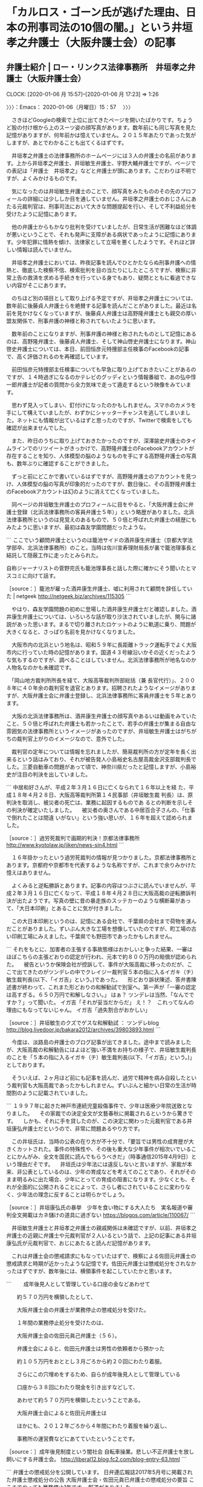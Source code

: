 * 「カルロス・ゴーン氏が逃げた理由、日本の刑事司法の10個の闇。」という井垣孝之‏弁護士（大阪弁護士会）の記事
** 弁護士紹介 | ロー・リンクス法律事務所　井垣孝之‏弁護士（大阪弁護士会）
   CLOCK: [2020-01-06 月 15:57]--[2020-01-06 月 17:23] =>  1:26

〉〉〉：Emacs： 2020-01-06（月曜日）15：57　 〉〉〉

　さきほどGoogleの検索で上位に出てきたページを開いたばかりです。ちょうど股の付け根から上のスーツ姿の顔写真があります。数年前にも同じ写真を見た記憶がありますが、何年前かは憶えていません。２０１５年あたりであった気がしますが、あとでわかることも出てくるはずです。

　井垣孝之‏弁護士の法律事務所のホームページには３人の弁護士の名前があります。上から井垣孝之‏弁護士、井垣敏生弁護士、宇野大輔弁護士ですが、ページでの表記は「弁護士　井垣孝之‏」などと弁護士が頭にあります。こだわりは不明ですが、よくみかけるものです。

　気になったのは井垣敏生弁護士のことで、顔写真をみたもののその先のプロフィールの詳細には少ししか目を通していません。井垣孝之‏弁護士のおじさんにあたる元裁判官は、刑事司法において大きな問題提起を行い、そして不利益処分を受けたように記憶にあります。

　他の弁護士からもかなり批判を受けていましたが、日常生活が困難なほど体調が悪いということで、それも発声に支障がある病状であったように記憶にあります。少年犯罪に情熱を傾け、法律家として立場を悪くしたようです。それほど詳しい情報は読んでいません。

　井垣孝之‏弁護士においては、昨夜記事を読んでひとかたならぬ刑事弁護への情熱と、徹底した検察不信、検索批判を目の当たりにしたところですが、検察に非常上告の救済を求める手続きを行っている身でもあり、疑問とともに看過できない内容がそこにあります。

　のちほど別の項目として取り上げる予定ですが、井垣孝之‏弁護士については、数年前に後藤貞人弁護士らを絶賛する記事を読んだことがありました。最近は名前を見かけなくなっていますが、後藤貞人弁護士は高野隆弁護士とも親交の厚い盟友関係で、刑事弁護の神様と称されてもいたように思います。

　数年前のことになりますが、刑事弁護の神様と称されたものとして記憶にあるのは、高野隆弁護士、後藤貞人弁護士、そして神山啓史弁護士になります。神山啓史弁護士については、本日、前田恒彦元特捜部主任検事のFacebookの記事で、高く評価されるのを再確認しています。

　前田恒彦元特捜部主任検事についても早急に取り上げておきたいことがあるのですが、１４時過ぎになるのかテレビのグッディという情報番組で、あの弘中惇一郎弁護士が記者の質問から全力気味で走って遁走するという映像をみています。

　思わず見入ってしまい、釘付けになったのかもしれません。スマホのカメラを手にして構えていましたが、わずかにシャッターチャンスを逃してしまいました。ネットにも情報が出ているはずと思ったのですが、Twitterで検索をしても確認が出来ませんでした。

　また、昨日のうちに取り上げておきたかったのですが、深澤諭史弁護士のタイムラインでのリツイートがきっかけで、高野隆弁護士のFacebookアカウントが存在することを知り、人体模型の脳のようなものを手にする高野隆弁護士の写真も、数年ぶりに確認することができました。

　ずっと前にどこかで書いているはずですが、高野隆弁護士のアカウントを見つけ、人体模型の脳の写真が印象的だったのですが、数日後に、その高野隆弁護士のFacebookアカウントは幻のように消えて亡くなっていました。

　同ページの井垣敏生弁護士のプロフィールに目をやると、「大阪弁護士会に弁護士登録（北浜法律事務所の客員弁護士５年）」という略歴がありました。北浜法律事務所というのは見覚えのあるもので、５０倍と呼ばれた弁護士の経歴にもみたように思いますが、最初は森友学園問題だったような。

```
ここでいう顧問弁護士というのは籠池サイドの酒井康生弁護士（京都大学法学部卒、北浜法律事務所）のこと。当時は佐川宣寿理財局長が裏で籠池理事長と結託して隠蔽工作に走ったとみられた。

自称ジャーナリストの菅野完氏も籠池理事長と話した際に確かにそう聞いたとマスコミに向けて話す。

［source：］籠池が雇った酒井康生弁護士、嘘に利用されて顧問を辞任していた | netgeek http://netgeek.biz/archives/115305
```

　やはり、森友学園問題の初めに登場した酒井康生弁護士だと確認しました。酒井康生弁護士については、いろいろな話が取り沙汰されていましたが、関与に諸説があった思います。まるで切り離されたロケットのように軌道に乗り、問題が大きくなると、さっぱり名前を見かけなくなりました。

　大阪市内の北浜という地名は、昭和５９年に長距離トラック運転手でよく大阪市内に行っていた時の記憶があります。国道４３号線沿いかその近くだったような気もするのですが、調べることはしていません。北浜法律事務所が地名なのか人物名なのかも未確認です。

　「岡山地方裁判所所長を経て、大阪高等裁判所部総括（兼 長官代行）」、２００８年に４０年余の裁判官を退官とあります。招聘されたようなイメージがありますが、大阪弁護士会に弁護士登録し、北浜法律事務所に客員弁護士を５年とあります。

　大阪の北浜法律事務所は、酒井康生弁護士の顔写真やあるいは動画をみていたこと、５０倍と呼ばれた弁護士も若かったことで、若手の弁護士が集まる自由な雰囲気の法律事務所というイメージがあったのですが、井垣敏生弁護士はがちがちの裁判官上がりのイメージなので、意外でした。

　裁判官の定年については情報を忘れましたが、簡易裁判所の方が定年を長く出来るという話はみており、それが被告発人小島裕史名古屋高裁金沢支部裁判長でした。三菱自動車の問題があって頃で、神奈川県だったと記憶しますが、小島裕史が注目の判決を出していました。

```
中居和好さんが、平成２年３月１６日に亡くなられて１６年以上を経 た、平成１８年４月２８日、大阪高等裁判所第１４民事部（井垣敏生裁 判長）は、原判決を取消し、被災者の死亡は、業務に起因するものであ るとの判断を示しその判決が確定いたしました。 　被災者の奥さんである中居百合子さんの、「仕事で倒れたことは間違 いがない」という強い思いが、１６年を超えて認められました。 

［source：］過労死裁判で画期的判決！京都法律事務所 http://www.kyotolaw.jp/jiken/news-sin4.html
```

　１６年掛かったという過労死裁判の情報が見つかりました。京都法律事務所とあります。京都府や京都市を代表するような名称ですが、これまで余りみかけた憶えはありません。

　よくみると逆転勝訴とあります。記事の内容はつぶさに読んでいませんが、平成２年３月１６日に亡くなって、平成１８年４月２８日に大阪高裁の逆転勝訴判決が出たようです。写真の壁に昔の暴走族のスッテカーのような横断幕があって、「大日本印刷」とあることに気が付きました。

　この大日本印刷というのは、記憶にある会社で、千葉県の会社まで荷物を運んだことがありました。ずいぶん大きな工場を想像していたのですが、町工場の古い印刷工場にみえました。千葉県でも野田市であったかもしれません。

```
それをもとに、加害者の主張する事故態様はおかしいと争った結果、一審はほぼこちらの主張どおりの認定が行われ、元本で約８００万円の賠償が認められた。
　被告というか保険会社が控訴して、事件が大阪高裁に移ったのだが、ここで出てきたのがツンデレの中でクレイジー裁判官５本の指に入るイガキ（チ）敏生裁判長(以下、「イガ吉」という。)であった。
　形どおり訴状陳述、答弁書陳述書が終わって、これまた形どおりの和解勧試で別室へ。第一声が「一審の認定は高すぎる。６５０万円で和解しなさい。」
はぁ？
ツンデレは当然、「なんでですか？」って聞いた。
イガ吉「それが妥当だからだ」
え！？　これってなんの理由にもなってないじゃん。
イガ吉「過失割合がおかしい」

［source：］井垣敏生のクズでゲスな和解勧試 ： ツンデレblog http://blog.livedoor.jp/bakara2012/archives/39803893.html
```

　今度は、淡路島の弁護士のブログ記事が出てきました。途中まで読みましたが、大阪高裁の和解勧告にはよほど強い不満をお持ちの様子で、井垣敏生裁判長のことを「５本の指に入るイガキ（チ）敏生裁判長(以下、「イガ吉」という。)」としております。

　そういえば、２ヶ月ほど前にも記事を読んだ、過労で精神を病み自殺したという裁判官も大阪高裁であったかもしれません。ずいぶんと細かい日常の生活が時間割のように記載されていました。

```
１９９７年に起きた神戸市連続児童殺傷事件で、少年は医療少年院送致となりました。
　その家裁での決定全文が文藝春秋に掲載されるというから驚きです。
　しかも、それに手を貸したのが、この決定に関わった元裁判官である井垣康弘弁護士だというので、非常に問題あるやり方です。

　この井垣氏は、当時の公表の在り方が不十分で、「要旨では男性の成育歴が大きくカットされた。事件の特殊性や、その後も重大な少年事件が相次いでいることにかんがみ、全文を国民に読んでもらうべきだ」（時事通信2015年4月9日）という理由だそです。
　井垣氏は少年法には違反しないと言いますが、家裁が本来、非公表としているのは、少年の育成などを考えてのことであり、それがそのまま明るみに出た場合、少年にとっての育成の阻害になります。少なくとも、それが全面的に公開されることによって、さらし者にされていることに変わりなく、少年法の理念に反することは明らかでしょう。

［source：］井垣康弘氏の暴挙　少年を食い物にする大人たち　実名報道や審判全文掲載はカネ儲けの道具に過ぎない https://blogos.com/article/110067/
```

　井垣敏生弁護士と井垣孝之‏弁護士の親戚関係は未確認ですが、以前、井垣孝之‏弁護士の近親に弁護士や元裁判官が２人いるという話で、上記の記事にある井垣康弘氏が元裁判官で、おじにあたると読んだ記憶があります。

　これは弁護士会の懲戒請求にもなっていたはずで、検察による佐田元弁護士の懲戒請求と時期が近かったような記憶です。佐田元弁護士は懲戒処分をされなかったはずですが、数年後には、横領事件を起こしていたかと思います。

```
　　成年後見人として管理している口座の金などあわせて

　　約５７０万円を横領したとして、

　　大阪弁護士会の弁護士が業務停止の懲戒処分を受けた。

　　１年間の業務停止処分を受けたのは、

　　大阪弁護士会の佐田元眞己弁護士（５６）。

　　弁護士会によると、佐田元弁護士は男性の依頼者から預かった

　　約１０５万円をおととし３月ごろから約２０回にわたり着服。

　　さらにこの穴埋めをするため、自らが成年後見人として管理している

　　口座から３８回にわたり現金を引き出すなどして、

　　あわせて約５７０万円を横領したということである。

　　大阪弁護士会によると佐田元弁護士は

　　ほかにも、２０１２年ごろから４年間にわたり着服を繰り返し、

　　事務所の運営費などにあてていたということです。

［source：］成年後見制度という闇社会 自転車操業。悲しい不正弁護士を放し飼いにする弁護士会。 http://liberal12.blog.fc2.com/blog-entry-63.html
```

```
弁護士の懲戒処分を公開しています。
日弁連広報誌2017年5月号に掲載された弁護士懲戒処分の公告
大阪弁護士会・佐田元眞已弁護士の懲戒処分の要旨
ここまでやっても業務停止1年です。
報道がありました。


［source：］佐田元眞已弁護士（大阪）懲戒処分の要旨 – 弁護士自治を考える会 https://jlfmt.com/2017/05/30/31314/
```

　佐田元眞已弁護士の業務停止１年という懲戒処分が日弁連広報誌に掲載されたのは２０１７年５月号とあります。最近は不思議と見かけなくなっていて、あるいはタイトルが変更になっているのかもしれないですが、「自由と正義」がその日弁連、日本弁護士連合会の広報誌になるはずです。

　この佐田元眞已弁護士は、証拠の目的外使用にかかわる、弁護士業界の歴史的存在であります。検索をすれば、たぶんジャーナリストの江川紹子氏の記事が上位に来るかと思います。

```
「DVDは、違法な取り調べがされた証拠。それを多くの国民に知っていただくことこそが弁護士の義務であって、それを消去してしまうことは、むしろ弁護士としての倫理に反します」


事実経過を語る佐田元弁護士
取り調べのDVDをNHKの報道番組に提供した佐田元真己弁護士が、大阪地検から懲戒請求をされた件で、大阪弁護士会綱紀委員会は１月７日に佐田元弁護士に対する審尋を行った。

［source：］「品位」を問われるべきはどちらか～証拠の「目的外使用」で弁護士会の審尋開かれる(江川紹子) - 個人 - Yahoo!ニュース https://news.yahoo.co.jp/byline/egawashoko/20140107-00031350/
```

　上記のジャーナリストの江川紹子氏の記事の日付が２０１４年１月７日となっています。懲戒請求で弁護士会の審尋が始まる、とあるので、NHKでの放送が問題になったのは２０１３年中の可能性が高そうです。

〈〈〈：Emacs： 2020-01-06（月曜日）17：23 　〈〈〈

* 紀藤正樹弁護士のタイムライン、ツイートで初めて知った三宅雪子元衆院議員の年齢。本日、自殺のネットニュースで初めて知った元衆院議員という経歴
  CLOCK: [2020-01-06 月 21:34]--[2020-01-06 月 21:55] =>  0:21

〉〉〉：Emacs： 2020-01-06（月曜日）21：34　 〉〉〉

　Twitterのトレンドは２１時３５分現在で、「日本のトレンド　三宅雪子」、３万9千台となっていましたが、この行を書き始めたタイミングでトレンドから消え、「さらに表示」を開いてもありませんでした。ちょうど、紀藤正樹弁護士のスクリーンショットを作成した前後になると思います。

▶▶▶　kk_hironoのリツイート　▶▶▶
RT kk_hirono（告発＼市場急配センター殺人未遂事件＼金沢地方検察庁・石川県警察御中）｜s_hirono（非常上告-最高検察庁御中_ツイッター） 日時：2020-01-06 21:41／2020/01/06 21:33 URL： https://twitter.com/kk_hirono/status/1214164979256971265 https://twitter.com/s_hirono/status/1214162986866102272
> 2020-01-06-213142_紀藤正樹MasakiKito@masaki_kito·6時間ご遺族の気持ちを考えるととても残念。真相が知りたい。ご冥福をお祈りします。＞三宅元衆院議員が自.jpg https://t.co/a3Y7Juw3bH
▶▶▶　　　　　End　　　　　▶▶▶

▶▶▶　kk_hironoのリツイート　▶▶▶
RT kk_hirono（告発＼市場急配センター殺人未遂事件＼金沢地方検察庁・石川県警察御中）｜s_hirono（非常上告-最高検察庁御中_ツイッター） 日時：2020-01-06 21:40／2020/01/06 21:39 URL： https://twitter.com/kk_hirono/status/1214164949070577664 https://twitter.com/s_hirono/status/1214164494810673154
> 2020-01-06-213641_紀藤正樹MasakiKito@masaki_kito·6時間ご遺族の気持ちを考えるととても残念。真相が知りたい。ご冥福をお祈りします。＞三宅元衆院議員が自.jpg https://t.co/DpsvVyLHKF
▶▶▶　　　　　End　　　　　▶▶▶

▶▶▶　kk_hironoのリツイート　▶▶▶
RT kk_hirono（告発＼市場急配センター殺人未遂事件＼金沢地方検察庁・石川県警察御中）｜s_hirono（非常上告-最高検察庁御中_ツイッター） 日時：2020-01-06 21:40／2020/01/06 21:39 URL： https://twitter.com/kk_hirono/status/1214164930947010560 https://twitter.com/s_hirono/status/1214164702529409025
> 2020-01-06-213932_トレンド　／　Twitter.jpg https://t.co/iGp4plnGJr
▶▶▶　　　　　End　　　　　▶▶▶

▶▶▶　kk_hironoのリツイート　▶▶▶
RT kk_hirono（告発＼市場急配センター殺人未遂事件＼金沢地方検察庁・石川県警察御中）｜s_hirono（非常上告-最高検察庁御中_ツイッター） 日時：2020-01-06 21:40／2020/01/06 21:40 URL： https://twitter.com/kk_hirono/status/1214164908335480834 https://twitter.com/s_hirono/status/1214164732514451457
> 2020-01-06-213940_トレンド　／　Twitter.jpg https://t.co/BMIcq8ey8F
▶▶▶　　　　　End　　　　　▶▶▶

　2020-01-06-213142_のスクリーンショットの記録で、「日本のトレンド　三宅雪子　39,397件とあったものが、2020-01-06-213641_のスクリーンショットの記録では消えていました。わずか１分前後というタイミングです。「さらに表示」のページにも存在は確認されません。

▶▶▶　kk_hironoのリツイート　▶▶▶
RT kk_hirono（告発＼市場急配センター殺人未遂事件＼金沢地方検察庁・石川県警察御中）｜masaki_kito（紀藤正樹 MasakiKito） 日時：2020-01-06 21:46／2020/01/06 14:58 URL： https://twitter.com/kk_hirono/status/1214166377780502529 https://twitter.com/masaki_kito/status/1214063668033273863
> ご遺族の気持ちを考えるととても残念。真相が知りたい。ご冥福をお祈りします。&gt;三宅元衆院議員が自殺か　数日前、遺体で発見　東京（時事通信） https://t.co/GNqFdZ9EWI
▶▶▶　　　　　End　　　　　▶▶▶

　三宅雪子さんについては、本日の午前中であったとも思うのですが、Twitterのトレンドで名前を見て、リンクを開き自殺のことを初めて知りました。元衆院議員ということも認識がなかったのですが、フォローをもらってフォロー返しをしたことで印象に残るアカウントでした。

　テレビでは一切、三宅雪子氏の自殺の報道をみていないのですが、ネットのニュース記事は複数読んでいました。しかし、年齢の記載が見当たらず、紀藤正樹弁護士のツイートにあるリンクの記事のサムネイルで５４歳とあるのを初めて確認しました。

　しばらく前には、東京湾の海で発見され入水自殺の可能性があるという記事を読んでいました。また、早い時点で三宅雪子氏のTwitterのタイムラインを遡っていたのですが、自殺を示唆するようなツイートは、１２月２８日以前となっていたと思いますが、法クラのリツイートで目にしました。

　ここに哀悼の意をひょうし、ご冥福をお祈りします。

〈〈〈：Emacs： 2020-01-06（月曜日）21：55 　〈〈〈

* 「今日のテレ朝モーニングショーの「ゴーン逃亡劇」に関する私の発言、玉川氏の発言の要点。」という郷原信郎弁護士のツイート
  CLOCK: [2020-01-06 月 22:30]--[2020-01-06 月 22:44] =>  0:14

〉〉〉：Emacs： 2020-01-06（月曜日）22：30　 〉〉〉

▶▶▶　kk_hironoのリツイート　▶▶▶
RT kk_hirono（告発＼市場急配センター殺人未遂事件＼金沢地方検察庁・石川県警察御中）｜nobuogohara（郷原信郎） 日時：2020-01-06 22:30／2020/01/06 15:24 URL： https://twitter.com/kk_hirono/status/1214177460469694466 https://twitter.com/nobuogohara/status/1214070125386584066
> 今日のテレ朝モーニングショーの「ゴーン逃亡劇」に関する私の発言、玉川氏の発言の要点。 https://t.co/avBNXtCOxB
▶▶▶　　　　　End　　　　　▶▶▶

　２０２０年１月６日２２時３１分の時点で、上記の郷原信郎弁護士のツイートは、リツイートが１７８，いいねが２６６と表示されています。郷原信郎弁護士については他にも取り上げておきたいツイートがあるのですが、そちらも意外にリツイートは少ない、反応の乏しさを感じます。

　現時点も同じですが、２，３日前郷原信郎弁護士のTwitterアカウントのフォロワー数が９．１万となっていて、いつの間にか増えていたことに気が付きました。以前は８台が長く続いていたと思います。

```
元東京地検特捜部の郷原信郎弁護士は「私も本当に驚きました。こういうことが可能だということを想定していませんでしたから」と驚きを隠さない。郷原弁護士はこう語る。

   「ただ、ゴーン被告は堂々と声明を出し、これから記者会見もしようとしている。罪を免れるだけが目的ではなく、自分の正当性を主張するためにした。『日本の刑事司法に絶望した』という弁護士の言葉通りなのでしょう。この事件は特に異常です。公判の見通しさえ立っていません。検察から証拠も十分に開示されていなかった。一方で、奥さんとの接触はもう9か月も禁止されています」

   玉川徹（テレビ朝日コメンテーター）「海外のメディアを見てみると、中には『そもそも本当にこれは罪に問える話なのか』という疑問もある。ゴーンさんが海外で会見をやった場合、日本の検察やメディアが話すことと、ゴーンさんが話すことと、日本以外の国にとってどちらに正当性があるかと言うのは、微妙なところだと思いますよ」

［source：］「まるでジェームズ・ボンド」世界中を驚愕させたゴーン逃亡劇　記者会見後、日本検察に対する世界のジャッジは... ： J-CASTテレビウォッチ https://www.j-cast.com/tv/2020/01/06376461.html
```

　上記の記事には「郷原信郎弁護士はこう語る」と紹介した後、玉川徹氏のコメントがありますが、ページタイトルをみても、テレビのモーニングショーでの番組内容を紹介したものと思われます。玉川徹氏については、先日、伊藤詩織さんの民事裁判でも断定的な見解を披瀝していました。

　どうも玉川徹氏は、日本の現政権や司法に根強い不信感をお持ちで、保釈中の保釈条件を破って国外逃亡したカルロス・ゴーン氏の行動についても、「そもそも本当に罪に問えるのか」などと疑問を呈しているようです。弁護士に対する疑問は露も感じられず、そちらの方が疑問です。

　時刻は２２時４１分です。NEWS９は銭湯に行っていて視聴していないのですが、NEWS９、報道ステーションと視聴しています。どちらもカルロス・ゴーン氏のことは報道していましたが、なぜか弘中惇一郎弁護士の姿も取り上げもありませんでした。

〈〈〈：Emacs： 2020-01-06（月曜日）22：44 　〈〈〈

* 「YouTubeでは12月27日、弁護士の嶋崎量氏へのインタビューを投稿しており、これが最新の更新となっている。」という記事、その嶋﨑量弁護士のTwitterタイムライン
  CLOCK: [2020-01-06 月 23:06]--[2020-01-06 月 23:23] =>  0:17

〉〉〉：Emacs： 2020-01-06（月曜日）23：06　 〉〉〉

```
YouTubeでは12月27日、弁護士の嶋崎量氏へのインタビューを投稿しており、これが最新の更新となっている。

   議員時代から日々発言を続けていたのがツイッターで、フォロワー数は6万人を超える。ツイッターでは、各メディアの記事に感想や、持論をつぶやくことも多かった。あるときには、J-CASTニュースに掲載されたある記事の筆者に直接コンタクトがあり、激励の意を伝えられたこともあった。最後のツイッター投稿は12月30日で、取り組んでいる裁判傍聴や、政界の動向への見解などに加え、腰痛など持病への不安や、周囲への感謝などが入り混じっている。最後のツイートは、自身の父が登場する書籍の一部分を映した写真とともに、「P82に父が紹介されています」とつぶやくものだった。

（6日19時追記）本文の一部に加筆しました。

［source：］(2/2) 三宅雪子さん自殺か　小沢ガールズとして注目、死の直前まで取材続ける ： J-CASTニュース https://www.j-cast.com/2020/01/06376486.html?p=2
```

　嶋﨑量弁護士のタイムラインでは、２２時間前と表示されている次の本人のツイートが最後の更新となっており、そのあとに１つのリツイートがあります。

▶▶▶　kk_hironoのリツイート　▶▶▶
RT kk_hirono（告発＼市場急配センター殺人未遂事件＼金沢地方検察庁・石川県警察御中）｜shima_chikara（嶋﨑量（弁護士）） 日時：2020-01-06 23:08／2020/01/06 00:10 URL： https://twitter.com/kk_hirono/status/1214186996765081602 https://twitter.com/shima_chikara/status/1213840197713944577
> 破産の依頼者宛にだした年賀状、管財人から手渡されて、恥ずかしい思いをしたことを思い出します。私は申立代理人なのに...つい、うっかり。 (新人でもなく、すでに管財人も経験した後) https://t.co/zl0HYR9Nds
▶▶▶　　　　　End　　　　　▶▶▶

▶▶▶　kk_hironoのリツイート　▶▶▶
RT kk_hirono（告発＼市場急配センター殺人未遂事件＼金沢地方検察庁・石川県警察御中）｜uberunion2019（ウーバーイーツユニオン） 日時：2020-01-06 23:08／2020/01/06 12:40 URL： https://twitter.com/kk_hirono/status/1214187069896941571 https://twitter.com/uberunion2019/status/1214029017369563138
> 事故調査プロジェクトのアンケートフォームをHP上に公開しました。事故にあった、事故を起こしてしまった方からの情報提供をお待ちしております。プロジェクトでは東京労働安全衛生センターの支援を受けて調査を行っており事後対応の改善、労災の… https://t.co/lBF7VO1Cam
▶▶▶　　　　　End　　　　　▶▶▶

　嶋﨑量弁護士のタイムラインを本人のツイートとして１２月２４日辺りまで遡りました。過労自殺に関するツイートもありました。前田恒彦元特捜部主任検事に対する厳しいツイートのリツイートが数も多く目立っており、これは確認済みでした。

▶▶▶　kk_hironoのリツイート　▶▶▶
RT kk_hirono（告発＼市場急配センター殺人未遂事件＼金沢地方検察庁・石川県警察御中）｜s_hirono（非常上告-最高検察庁御中_ツイッター） 日時：2020-01-06 23:14／2020/01/06 23:13 URL： https://twitter.com/kk_hirono/status/1214188610376757249 https://twitter.com/s_hirono/status/1214188205165043713
> 2020-01-06-225326_（2／2）　三宅雪子さん自殺か　小沢ガールズとして注目、死の直前まで取材続ける　：　J-CASTニュース.jpg https://t.co/y002YScLo8
▶▶▶　　　　　End　　　　　▶▶▶

▶▶▶　kk_hironoのリツイート　▶▶▶
RT kk_hirono（告発＼市場急配センター殺人未遂事件＼金沢地方検察庁・石川県警察御中）｜s_hirono（非常上告-最高検察庁御中_ツイッター） 日時：2020-01-06 23:14／2020/01/06 23:13 URL： https://twitter.com/kk_hirono/status/1214188591015809024 https://twitter.com/s_hirono/status/1214188235787649026
> 2020-01-06-225911_嶋﨑量（弁護士）@shima_chikara·1月1日検察が弁護人や裁判所の責任に言及するのは、責任転嫁甚だしいという感想しか浮かびません。.jpg https://t.co/tQbYtxjmEA
▶▶▶　　　　　End　　　　　▶▶▶

▶▶▶　kk_hironoのリツイート　▶▶▶
RT kk_hirono（告発＼市場急配センター殺人未遂事件＼金沢地方検察庁・石川県警察御中）｜s_hirono（非常上告-最高検察庁御中_ツイッター） 日時：2020-01-06 23:14／2020/01/06 23:13 URL： https://twitter.com/kk_hirono/status/1214188570111426560 https://twitter.com/s_hirono/status/1214188266255085573
> 2020-01-06-230112_嶋﨑量（弁護士）@shima_chikara·2019年12月29日部活指導を、一律に自主的活動として労働ですらないとするのは、法律論として破綻しています.jpg https://t.co/BJL9oGQARQ
▶▶▶　　　　　End　　　　　▶▶▶

▶▶▶　kk_hironoのリツイート　▶▶▶
RT kk_hirono（告発＼市場急配センター殺人未遂事件＼金沢地方検察庁・石川県警察御中）｜s_hirono（非常上告-最高検察庁御中_ツイッター） 日時：2020-01-06 23:14／2020/01/06 23:13 URL： https://twitter.com/kk_hirono/status/1214188541485301761 https://twitter.com/s_hirono/status/1214188296781189120
> 2020-01-06-230151_嶋﨑量（弁護士）さんがリツイート弁護士亀石倫子@MichikoKameishi·2019年12月25日最初から結論ありき。人を裁く重みを感じていない裁判官.jpg https://t.co/yIMTDe7H1g
▶▶▶　　　　　End　　　　　▶▶▶

▶▶▶　kk_hironoのリツイート　▶▶▶
RT kk_hirono（告発＼市場急配センター殺人未遂事件＼金沢地方検察庁・石川県警察御中）｜s_hirono（非常上告-最高検察庁御中_ツイッター） 日時：2020-01-06 23:14／2020/01/06 23:13 URL： https://twitter.com/kk_hirono/status/1214188526629113856 https://twitter.com/s_hirono/status/1214188327760359431
> 2020-01-06-230245_嶋﨑量（弁護士）さんがリツイートみやけ雪子（世の中を変えるために声をあげよう）@miyake_yukiko35·2019年12月25日クリスマス。24歳で.jpg https://t.co/JUv36RV3LG
▶▶▶　　　　　End　　　　　▶▶▶

▶▶▶　kk_hironoのリツイート　▶▶▶
RT kk_hirono（告発＼市場急配センター殺人未遂事件＼金沢地方検察庁・石川県警察御中）｜s_hirono（非常上告-最高検察庁御中_ツイッター） 日時：2020-01-06 23:14／2020/01/06 23:13 URL： https://twitter.com/kk_hirono/status/1214188503593975808 https://twitter.com/s_hirono/status/1214188358450085888
> 2020-01-06-230321_嶋﨑量（弁護士）さんがリツイートみやけ雪子（世の中を変えるために声をあげよう）@miyake_yukiko35·2019年12月25日ぜひ、読んでください.jpg https://t.co/RAs4K05wl5
▶▶▶　　　　　End　　　　　▶▶▶

▶▶▶　kk_hironoのリツイート　▶▶▶
RT kk_hirono（告発＼市場急配センター殺人未遂事件＼金沢地方検察庁・石川県警察御中）｜s_hirono（非常上告-最高検察庁御中_ツイッター） 日時：2020-01-06 23:14／2020/01/06 23:14 URL： https://twitter.com/kk_hirono/status/1214188483251621895 https://twitter.com/s_hirono/status/1214188388707749890
> 2020-01-06-230340_嶋﨑量（弁護士）さんがリツイート弁護士山岡遥平@yoyamaoka·2019年12月25日担当していた官僚の過労死事件、公務上災害認定がでました。申請から.jpg https://t.co/h2NPLU6aK5
▶▶▶　　　　　End　　　　　▶▶▶

　嶋﨑量弁護士のタイムラインには、サムネイルに川人博弁護士の姿もあるツイートがありました。過労自殺の遺族側でテレビでも度々姿を見かける弁護士になります。その理想や方向性は、嶋﨑量弁護士にも重なって見えるところがあります。

　自殺された三宅雪子さんについては、奉納＼さらば弁護士鉄道・泥棒神社の物語(@hirono_hideki)のアカントで、前触れもなくフォローをもらったという縁しかないですが、どういう思いで自ら命を絶たれたのかと考えると複雑な思いがありますし、前兆のようなツイートもあったようです。

　かねてより、嶋﨑量弁護士、佐々木亮弁護士、北周士弁護士の人間性と言動には疑問が大きく、この先に注目をしたいところです。とりわけ具体的なのが、嶋﨑量弁護士とは盟友のように見える佐々木亮弁護士の性犯罪の冤罪とする事件で、利用したことが有罪になったように思えます。

〈〈〈：Emacs： 2020-01-06（月曜日）23：23 　〈〈〈

